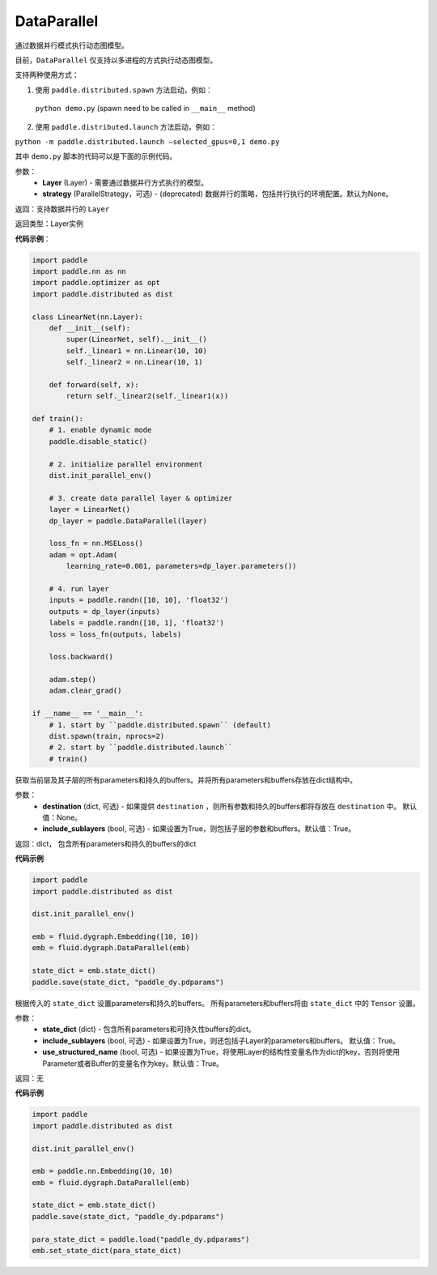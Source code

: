 .. _cn_api_fluid_dygraph_DataParallel:

DataParallel
------------

.. py:class:: paddle.fluid.dygraph.DataParallel(layers, strategy)


通过数据并行模式执行动态图模型。

目前，``DataParallel`` 仅支持以多进程的方式执行动态图模型。

支持两种使用方式：

1. 使用 ``paddle.distributed.spawn`` 方法启动，例如：

 ``python demo.py`` (spawn need to be called in ``__main__`` method)

2. 使用 ``paddle.distributed.launch`` 方法启动，例如：

``python -m paddle.distributed.launch –selected_gpus=0,1 demo.py``

其中 ``demo.py`` 脚本的代码可以是下面的示例代码。

参数：
    - **Layer** (Layer) - 需要通过数据并行方式执行的模型。
    - **strategy** (ParallelStrategy，可选) - (deprecated) 数据并行的策略，包括并行执行的环境配置。默认为None。

返回：支持数据并行的 ``Layer``

返回类型：Layer实例

**代码示例**：

.. code-block:: python

    import paddle
    import paddle.nn as nn
    import paddle.optimizer as opt
    import paddle.distributed as dist

    class LinearNet(nn.Layer):
        def __init__(self):
            super(LinearNet, self).__init__()
            self._linear1 = nn.Linear(10, 10)
            self._linear2 = nn.Linear(10, 1)
            
        def forward(self, x):
            return self._linear2(self._linear1(x))

    def train():
        # 1. enable dynamic mode
        paddle.disable_static()
        
        # 2. initialize parallel environment
        dist.init_parallel_env()

        # 3. create data parallel layer & optimizer
        layer = LinearNet()
        dp_layer = paddle.DataParallel(layer)

        loss_fn = nn.MSELoss()
        adam = opt.Adam(
            learning_rate=0.001, parameters=dp_layer.parameters())

        # 4. run layer
        inputs = paddle.randn([10, 10], 'float32')
        outputs = dp_layer(inputs)
        labels = paddle.randn([10, 1], 'float32')
        loss = loss_fn(outputs, labels)
        
        loss.backward()

        adam.step()
        adam.clear_grad()

    if __name__ == '__main__':
        # 1. start by ``paddle.distributed.spawn`` (default)
        dist.spawn(train, nprocs=2)
        # 2. start by ``paddle.distributed.launch``
        # train()

.. py:method:: state_dict(destination=None, include_sublayers=True)

获取当前层及其子层的所有parameters和持久的buffers。并将所有parameters和buffers存放在dict结构中。

参数：
    - **destination** (dict, 可选) - 如果提供 ``destination`` ，则所有参数和持久的buffers都将存放在 ``destination`` 中。 默认值：None。
    - **include_sublayers** (bool, 可选) - 如果设置为True，则包括子层的参数和buffers。默认值：True。

返回：dict， 包含所有parameters和持久的buffers的dict

**代码示例**

.. code-block:: python

    import paddle
    import paddle.distributed as dist

    dist.init_parallel_env()

    emb = fluid.dygraph.Embedding([10, 10])
    emb = fluid.dygraph.DataParallel(emb)

    state_dict = emb.state_dict()
    paddle.save(state_dict, "paddle_dy.pdparams")

.. py:method:: set_state_dict(state_dict, include_sublayers=True, use_structured_name=True)

根据传入的 ``state_dict`` 设置parameters和持久的buffers。 所有parameters和buffers将由 ``state_dict`` 中的 ``Tensor`` 设置。

参数：
    - **state_dict** (dict) - 包含所有parameters和可持久性buffers的dict。
    - **include_sublayers** (bool, 可选) - 如果设置为True，则还包括子Layer的parameters和buffers。 默认值：True。
    - **use_structured_name** (bool, 可选) - 如果设置为True，将使用Layer的结构性变量名作为dict的key，否则将使用Parameter或者Buffer的变量名作为key。默认值：True。

返回：无

**代码示例**

.. code-block:: python

    import paddle
    import paddle.distributed as dist

    dist.init_parallel_env()

    emb = paddle.nn.Embedding(10, 10)
    emb = fluid.dygraph.DataParallel(emb)

    state_dict = emb.state_dict()
    paddle.save(state_dict, "paddle_dy.pdparams")

    para_state_dict = paddle.load("paddle_dy.pdparams")
    emb.set_state_dict(para_state_dict)
